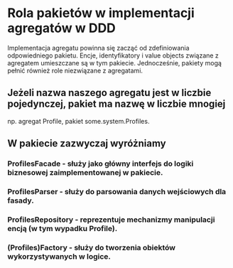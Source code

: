 * Rola pakietów w implementacji agregatów w DDD
   Implementacja agregatu powinna się zacząć od zdefiniowania odpowiedniego pakietu.
   Encje, identyfikatory i value objects związane z agregatem umieszczane są w tym pakiecie.
   Jednocześnie, pakiety mogą pełnić również role niezwiązane z agregatami.

** Jeżeli nazwa naszego agregatu jest w liczbie pojedynczej, pakiet ma nazwę w liczbie mnogiej
    np. agregat Profile, pakiet some.system.Profiles.

** W pakiecie zazwyczaj wyróżniamy
*** ProfilesFacade     - służy jako główny interfejs do logiki biznesowej zaimplementowanej w pakiecie.
*** ProfilesParser     - służy do parsowania danych wejściowych dla fasady.
*** ProfilesRepository - reprezentuje mechanizmy manipulacji encją (w tym wypadku Profile).
*** (Profiles)Factory  - służy do tworzenia obiektów wykorzystywanych w logice.
